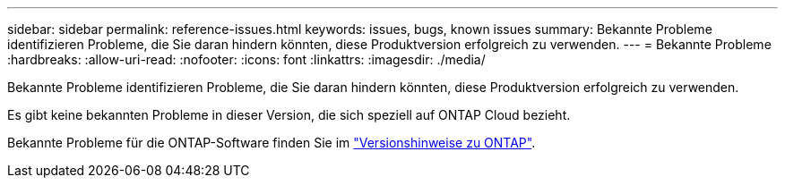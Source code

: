 ---
sidebar: sidebar 
permalink: reference-issues.html 
keywords: issues, bugs, known issues 
summary: Bekannte Probleme identifizieren Probleme, die Sie daran hindern könnten, diese Produktversion erfolgreich zu verwenden. 
---
= Bekannte Probleme
:hardbreaks:
:allow-uri-read: 
:nofooter: 
:icons: font
:linkattrs: 
:imagesdir: ./media/


[role="lead"]
Bekannte Probleme identifizieren Probleme, die Sie daran hindern könnten, diese Produktversion erfolgreich zu verwenden.

Es gibt keine bekannten Probleme in dieser Version, die sich speziell auf ONTAP Cloud bezieht.

Bekannte Probleme für die ONTAP-Software finden Sie im https://library.netapp.com/ecm/ecm_download_file/ECMLP2492508["Versionshinweise zu ONTAP"^].
